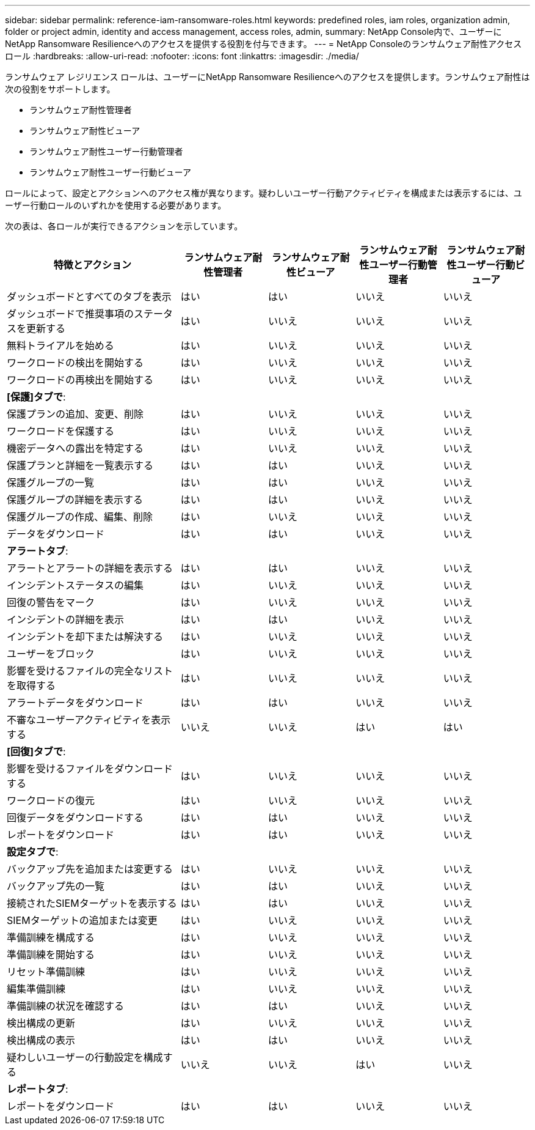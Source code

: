 ---
sidebar: sidebar 
permalink: reference-iam-ransomware-roles.html 
keywords: predefined roles, iam roles, organization admin, folder or project admin, identity and access management, access roles, admin, 
summary: NetApp Console内で、ユーザーにNetApp Ransomware Resilienceへのアクセスを提供する役割を付与できます。 
---
= NetApp Consoleのランサムウェア耐性アクセス ロール
:hardbreaks:
:allow-uri-read: 
:nofooter: 
:icons: font
:linkattrs: 
:imagesdir: ./media/


[role="lead"]
ランサムウェア レジリエンス ロールは、ユーザーにNetApp Ransomware Resilienceへのアクセスを提供します。ランサムウェア耐性は次の役割をサポートします。

* ランサムウェア耐性管理者
* ランサムウェア耐性ビューア
* ランサムウェア耐性ユーザー行動管理者
* ランサムウェア耐性ユーザー行動ビューア


ロールによって、設定とアクションへのアクセス権が異なります。疑わしいユーザー行動アクティビティを構成または表示するには、ユーザー行動ロールのいずれかを使用する必要があります。

次の表は、各ロールが実行できるアクションを示しています。

[cols="40,20a,20a,20a,20a"]
|===
| 特徴とアクション | ランサムウェア耐性管理者 | ランサムウェア耐性ビューア | ランサムウェア耐性ユーザー行動管理者 | ランサムウェア耐性ユーザー行動ビューア 


| ダッシュボードとすべてのタブを表示  a| 
はい
 a| 
はい
 a| 
いいえ
 a| 
いいえ



| ダッシュボードで推奨事項のステータスを更新する  a| 
はい
 a| 
いいえ
 a| 
いいえ
 a| 
いいえ



| 無料トライアルを始める  a| 
はい
 a| 
いいえ
 a| 
いいえ
 a| 
いいえ



| ワークロードの検出を開始する  a| 
はい
 a| 
いいえ
 a| 
いいえ
 a| 
いいえ



| ワークロードの再検出を開始する  a| 
はい
 a| 
いいえ
 a| 
いいえ
 a| 
いいえ



5+| *[保護]タブで*: 


| 保護プランの追加、変更、削除  a| 
はい
 a| 
いいえ
 a| 
いいえ
 a| 
いいえ



| ワークロードを保護する  a| 
はい
 a| 
いいえ
 a| 
いいえ
 a| 
いいえ



| 機密データへの露出を特定する  a| 
はい
 a| 
いいえ
 a| 
いいえ
 a| 
いいえ



| 保護プランと詳細を一覧表示する  a| 
はい
 a| 
はい
 a| 
いいえ
 a| 
いいえ



| 保護グループの一覧  a| 
はい
 a| 
はい
 a| 
いいえ
 a| 
いいえ



| 保護グループの詳細を表示する  a| 
はい
 a| 
はい
 a| 
いいえ
 a| 
いいえ



| 保護グループの作成、編集、削除  a| 
はい
 a| 
いいえ
 a| 
いいえ
 a| 
いいえ



| データをダウンロード  a| 
はい
 a| 
はい
 a| 
いいえ
 a| 
いいえ



5+| *アラートタブ*: 


| アラートとアラートの詳細を表示する  a| 
はい
 a| 
はい
 a| 
いいえ
 a| 
いいえ



| インシデントステータスの編集  a| 
はい
 a| 
いいえ
 a| 
いいえ
 a| 
いいえ



| 回復の警告をマーク  a| 
はい
 a| 
いいえ
 a| 
いいえ
 a| 
いいえ



| インシデントの詳細を表示  a| 
はい
 a| 
はい
 a| 
いいえ
 a| 
いいえ



| インシデントを却下または解決する  a| 
はい
 a| 
いいえ
 a| 
いいえ
 a| 
いいえ



| ユーザーをブロック  a| 
はい
 a| 
いいえ
 a| 
いいえ
 a| 
いいえ



| 影響を受けるファイルの完全なリストを取得する  a| 
はい
 a| 
いいえ
 a| 
いいえ
 a| 
いいえ



| アラートデータをダウンロード  a| 
はい
 a| 
はい
 a| 
いいえ
 a| 
いいえ



| 不審なユーザーアクティビティを表示する  a| 
いいえ
 a| 
いいえ
 a| 
はい
 a| 
はい



5+| *[回復]タブで*: 


| 影響を受けるファイルをダウンロードする  a| 
はい
 a| 
いいえ
 a| 
いいえ
 a| 
いいえ



| ワークロードの復元  a| 
はい
 a| 
いいえ
 a| 
いいえ
 a| 
いいえ



| 回復データをダウンロードする  a| 
はい
 a| 
はい
 a| 
いいえ
 a| 
いいえ



| レポートをダウンロード  a| 
はい
 a| 
はい
 a| 
いいえ
 a| 
いいえ



5+| *設定タブで*: 


| バックアップ先を追加または変更する  a| 
はい
 a| 
いいえ
 a| 
いいえ
 a| 
いいえ



| バックアップ先の一覧  a| 
はい
 a| 
はい
 a| 
いいえ
 a| 
いいえ



| 接続されたSIEMターゲットを表示する  a| 
はい
 a| 
はい
 a| 
いいえ
 a| 
いいえ



| SIEMターゲットの追加または変更  a| 
はい
 a| 
いいえ
 a| 
いいえ
 a| 
いいえ



| 準備訓練を構成する  a| 
はい
 a| 
いいえ
 a| 
いいえ
 a| 
いいえ



| 準備訓練を開始する  a| 
はい
 a| 
いいえ
 a| 
いいえ
 a| 
いいえ



| リセット準備訓練  a| 
はい
 a| 
いいえ
 a| 
いいえ
 a| 
いいえ



| 編集準備訓練  a| 
はい
 a| 
いいえ
 a| 
いいえ
 a| 
いいえ



| 準備訓練の状況を確認する  a| 
はい
 a| 
はい
 a| 
いいえ
 a| 
いいえ



| 検出構成の更新  a| 
はい
 a| 
いいえ
 a| 
いいえ
 a| 
いいえ



| 検出構成の表示  a| 
はい
 a| 
はい
 a| 
いいえ
 a| 
いいえ



| 疑わしいユーザーの行動設定を構成する  a| 
いいえ
 a| 
いいえ
 a| 
はい
 a| 
いいえ



5+| *レポートタブ*: 


| レポートをダウンロード  a| 
はい
 a| 
はい
 a| 
いいえ
 a| 
いいえ

|===